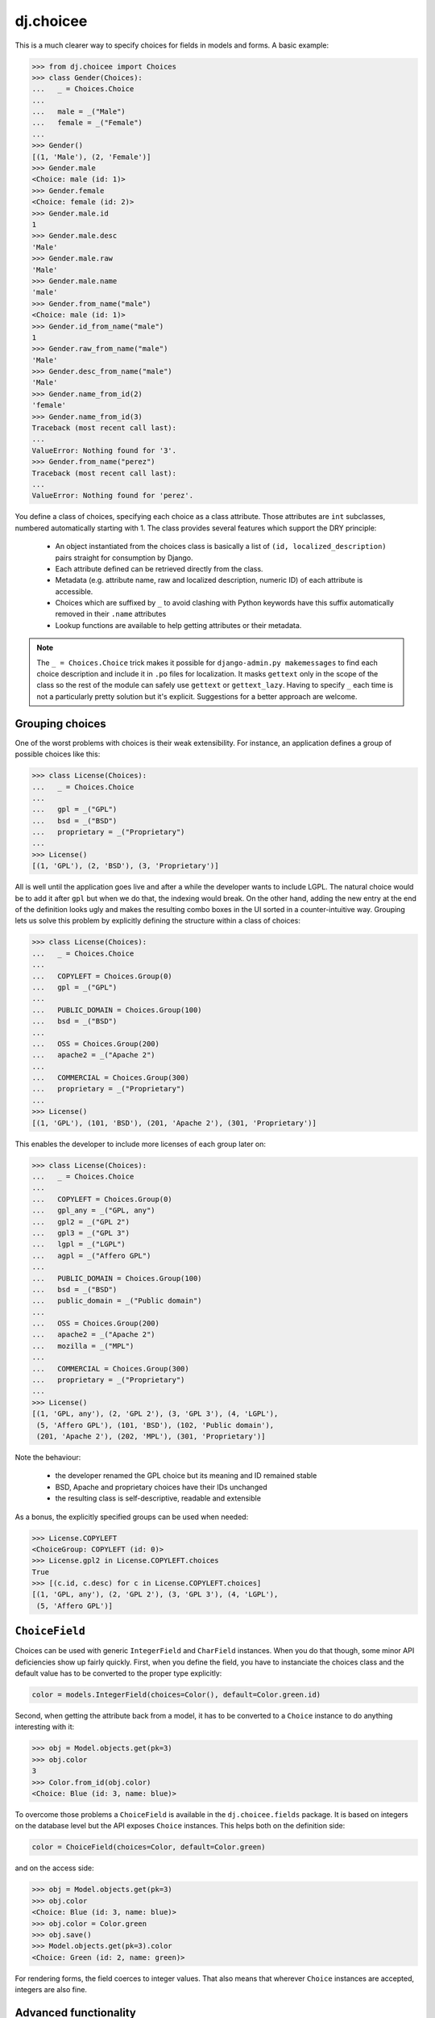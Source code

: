 ==========
dj.choicee
==========

.. image:: https://badgen.net/pypi/v/dj.choicee
   :target: https://pypi.org/project/dj.choicee
.. image:: https://travis-ci.org/AgriConnect/dj.choicee.png
  :target: https://travis-ci.org/AgriConnect/dj.choicee

This is a much clearer way to specify choices for fields in models and forms.
A basic example:

.. code-block:: python

    >>> from dj.choicee import Choices
    >>> class Gender(Choices):
    ...   _ = Choices.Choice
    ...
    ...   male = _("Male")
    ...   female = _("Female")
    ...
    >>> Gender()
    [(1, 'Male'), (2, 'Female')]
    >>> Gender.male
    <Choice: male (id: 1)>
    >>> Gender.female
    <Choice: female (id: 2)>
    >>> Gender.male.id
    1
    >>> Gender.male.desc
    'Male'
    >>> Gender.male.raw
    'Male'
    >>> Gender.male.name
    'male'
    >>> Gender.from_name("male")
    <Choice: male (id: 1)>
    >>> Gender.id_from_name("male")
    1
    >>> Gender.raw_from_name("male")
    'Male'
    >>> Gender.desc_from_name("male")
    'Male'
    >>> Gender.name_from_id(2)
    'female'
    >>> Gender.name_from_id(3)
    Traceback (most recent call last):
    ...
    ValueError: Nothing found for '3'.
    >>> Gender.from_name("perez")
    Traceback (most recent call last):
    ...
    ValueError: Nothing found for 'perez'.

You define a class of choices, specifying each choice as a class attribute.
Those attributes are ``int`` subclasses, numbered automatically starting with
1.  The class provides several features which support the DRY principle:

 * An object instantiated from the choices class is basically a list of ``(id,
   localized_description)`` pairs straight for consumption by Django.

 * Each attribute defined can be retrieved directly from the class.

 * Metadata (e.g. attribute name, raw and localized description, numeric ID) of
   each attribute is accessible.

 * Choices which are suffixed by ``_`` to avoid clashing with Python keywords
   have this suffix automatically removed in their ``.name`` attributes

 * Lookup functions are available to help getting attributes or their metadata.

..  note::
    The ``_ = Choices.Choice`` trick makes it possible for ``django-admin.py
    makemessages`` to find each choice description and include it in ``.po``
    files for localization.  It masks ``gettext`` only in the scope of the class so
    the rest of the module can safely use ``gettext`` or ``gettext_lazy``.  Having to
    specify ``_`` each time is not a particularly pretty solution but it's
    explicit. Suggestions for a better approach are welcome.

Grouping choices
----------------

One of the worst problems with choices is their weak extensibility.  For
instance, an application defines a group of possible choices like this:

.. code-block:: python

    >>> class License(Choices):
    ...   _ = Choices.Choice
    ...
    ...   gpl = _("GPL")
    ...   bsd = _("BSD")
    ...   proprietary = _("Proprietary")
    ...
    >>> License()
    [(1, 'GPL'), (2, 'BSD'), (3, 'Proprietary')]

All is well until the application goes live and after a while the developer
wants to include LGPL.  The natural choice would be to add it after ``gpl`` but
when we do that, the indexing would break.  On the other hand, adding the new
entry at the end of the definition looks ugly and makes the resulting combo
boxes in the UI sorted in a counter-intuitive way.  Grouping lets us solve this
problem by explicitly defining the structure within a class of choices:

.. code-block:: python

    >>> class License(Choices):
    ...   _ = Choices.Choice
    ...
    ...   COPYLEFT = Choices.Group(0)
    ...   gpl = _("GPL")
    ...
    ...   PUBLIC_DOMAIN = Choices.Group(100)
    ...   bsd = _("BSD")
    ...
    ...   OSS = Choices.Group(200)
    ...   apache2 = _("Apache 2")
    ...
    ...   COMMERCIAL = Choices.Group(300)
    ...   proprietary = _("Proprietary")
    ...
    >>> License()
    [(1, 'GPL'), (101, 'BSD'), (201, 'Apache 2'), (301, 'Proprietary')]

This enables the developer to include more licenses of each group later on:

.. code-block:: python

    >>> class License(Choices):
    ...   _ = Choices.Choice
    ...
    ...   COPYLEFT = Choices.Group(0)
    ...   gpl_any = _("GPL, any")
    ...   gpl2 = _("GPL 2")
    ...   gpl3 = _("GPL 3")
    ...   lgpl = _("LGPL")
    ...   agpl = _("Affero GPL")
    ...
    ...   PUBLIC_DOMAIN = Choices.Group(100)
    ...   bsd = _("BSD")
    ...   public_domain = _("Public domain")
    ...
    ...   OSS = Choices.Group(200)
    ...   apache2 = _("Apache 2")
    ...   mozilla = _("MPL")
    ...
    ...   COMMERCIAL = Choices.Group(300)
    ...   proprietary = _("Proprietary")
    ...
    >>> License()
    [(1, 'GPL, any'), (2, 'GPL 2'), (3, 'GPL 3'), (4, 'LGPL'),
     (5, 'Affero GPL'), (101, 'BSD'), (102, 'Public domain'),
     (201, 'Apache 2'), (202, 'MPL'), (301, 'Proprietary')]

Note the behaviour:

 * the developer renamed the GPL choice but its meaning and ID remained stable

 * BSD, Apache and proprietary choices have their IDs unchanged

 * the resulting class is self-descriptive, readable and extensible

As a bonus, the explicitly specified groups can be used when needed:

.. code-block:: python

    >>> License.COPYLEFT
    <ChoiceGroup: COPYLEFT (id: 0)>
    >>> License.gpl2 in License.COPYLEFT.choices
    True
    >>> [(c.id, c.desc) for c in License.COPYLEFT.choices]
    [(1, 'GPL, any'), (2, 'GPL 2'), (3, 'GPL 3'), (4, 'LGPL'),
     (5, 'Affero GPL')]

``ChoiceField``
---------------

Choices can be used with generic ``IntegerField`` and ``CharField`` instances.
When you do that though, some minor API deficiencies show up fairly quickly.
First, when you define the field, you have to instanciate the choices class and
the default value has to be converted to the proper type explicitly:

.. code-block:: python

    color = models.IntegerField(choices=Color(), default=Color.green.id)

Second, when getting the attribute back from a model, it has to be converted to
a ``Choice`` instance to do anything interesting with it:

.. code-block:: python

    >>> obj = Model.objects.get(pk=3)
    >>> obj.color
    3
    >>> Color.from_id(obj.color)
    <Choice: Blue (id: 3, name: blue)>

To overcome those problems a ``ChoiceField`` is available in the
``dj.choicee.fields`` package.  It is based on integers on the database level but
the API exposes ``Choice`` instances.  This helps both on the definition side:

.. code-block:: python

    color = ChoiceField(choices=Color, default=Color.green)

and on the access side:

.. code-block:: python

    >>> obj = Model.objects.get(pk=3)
    >>> obj.color
    <Choice: Blue (id: 3, name: blue)>
    >>> obj.color = Color.green
    >>> obj.save()
    >>> Model.objects.get(pk=3).color
    <Choice: Green (id: 2, name: green)>

For rendering forms, the field coerces to integer values.  That also means that
wherever ``Choice`` instances are accepted, integers are also fine.

Advanced functionality
----------------------

Filtering
~~~~~~~~~

The developer can specify all possible choices for future use and then filter
out only the currently applicable values on choices creation:

.. code-block:: python

    >>> class Language(Choices):
    ...   _ = Choices.Choice
    ...
    ...   de = _("German")
    ...   en = _("English")
    ...   fr = _("French")
    ...   pl = _("Polish")
    ...
    >>> Language()
    [(1, 'German'), (2, 'English'), (3, 'French'), (4, 'Polish')]
    >>> Language(filter=("en", "pl"))
    [(2, 'English'), (4, 'Polish')]

This has the great advantage of keeping the IDs and sorting intact.

Custom item format
~~~~~~~~~~~~~~~~~~

One can also change how the pairs are constructed by providing a factory
function.  For instance, to use the class of choices defined above for the
``LANGUAGES`` setting in ``settings.py``, one could specify:

.. code-block:: python

    >>> Language(item=lambda choice: (choice.name, choice.raw))
    [('de', 'German'), ('en', 'English'), ('fr', 'French'),
     ('pl', 'Polish')]

Extra attributes on choices
~~~~~~~~~~~~~~~~~~~~~~~~~~~

Each choice can receive extra arguments using the ``extra()`` method:

.. code-block:: python

    >>> class Python(Choices):
    ...   _ = Choices.Choice
    ...
    ...   cpython = _("CPython").extra(language='C')
    ...   pypy = _("PyPy").extra(language='Python')
    ...   jython = _("Jython").extra(language='Java')
    ...   iron_python = _("IronPython").extra(language='C#')

This adds a ``language`` attribute to each choice so you can get it back like
this:

.. code-block:: python

    >>> Python.jython.language
    'Java'

This enables polymorphic attribute access later on when using models or forms.
For instance, suppose you have a simple model like:

.. code-block:: python

    >>> class Library(models.Model):
    ...   name = models.CharField(max_length=100)
    ...   python_kind = models.IntegerField(choices=Python(), default=Python.cpython.id)

In that case to get the implementation language back yo'd do:

.. code-block:: python

    >>> library = Library.objects.get(name='dj.choicee')
    >>> Python.from_id(library.python_kind).language
    'C'

That frees your user code of any conditionals or dictionaries that depend on the
state of the choices class.  If you would add another choice to it, no user code
needs to be changed to support it.  This also supports the DRY principle because
the choices class becomes the single place where configuration of that kind is
held.

Extra attributes on choice groups
~~~~~~~~~~~~~~~~~~~~~~~~~~~~~~~~~

Unsurprisingly, choice groups can have extra attributes as well.  They are then
inherited by choices in such a group and can be overriden if necessary.  For
instance:

.. code-block:: python

  >>> class ProfileChange(Choices):
  ...   _ = Choices.Choice
  ...
  ...   USER = Choices.Group(0).extra(icon='bookkeeping.png', is_public=True)
  ...   email = _("e-mail").extra(is_public=False)
  ...   first_name = _("first name")
  ...   last_name = _("last name")
  ...
  ...   BASIC_INFO = Choices.Group(10).extra(icon='bookkeeping.png', is_public=True)
  ...   birth_date = _("birth date").extra(icon='calendar.png')
  ...   gender = _("gender").extra(icon='male_female.png')
  ...   country = _("country")
  ...   city = _("city")
  ...
  ...   CONTACT_INFO = Choices.Group(20).extra(icon='contactbook.png', is_public=False)
  ...   skype = _("Skype ID")
  ...   icq = _("ICQ number")
  ...   msn = _("MSN login")
  ...   xfire = _("X-Fire login")
  ...   irc = _("IRC info").extra(is_public=True)

In that case proper inheritance takes place:

.. code-block:: python

  >>> ProfileChange.first_name.is_public
  True
  >>> ProfileChange.email.is_public
  False
  >>> ProfileChange.country.icon
  'bookkeeping.png'
  >>> ProfileChange.birth_date.icon
  'calendar.png'


Predefined choices
------------------

There are several classes of choices which are very common in web applications
so they are provided already: ``Country``, ``Gender`` and ``Language``.

How do I run the tests?
-----------------------

Install `tox <https://pypi.org/project/tox/>`_ then run:

.. code-block:: sh

  $ tox -e py

Change Log
----------

1.0.0
~~~~~

* Pure Python 3 (drop Python 2 compatibility).
* Support only Python3.5+ and Django 2.0+
* Fork from `dj.choices`_ to new project.

Authors
-------

- Original `dj.choices`_ author `Łukasz Langa <mailto:lukasz@langa.pl>`_.
- Fork and drop legacy Python2 code: `Nguyễn Hồng Quân <ng.hong.quan@gmail.com>`_.


.. _dj.choices: https://pypi.org/project/dj.choices/

